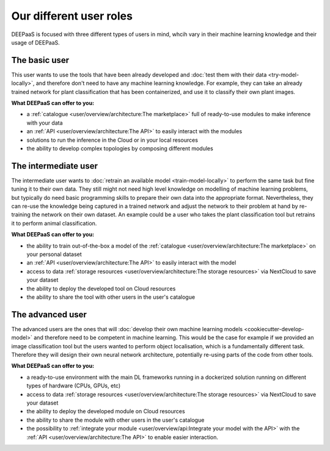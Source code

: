 Our different user roles
========================

DEEPaaS is focused with three different types of users in mind, whcih vary in their machine learning knowledge and their
usage of DEEPaaS.


The basic user
--------------

This user wants to use the tools that have been already developed and :doc:`test them with their data <try-model-locally>`,
and therefore don't need to have any machine learning knowledge. For example, they can take an already trained network
for plant classification that has been containerized, and use it to classify their own plant images.

**What DEEPaaS can offer to you:**

* a :ref:`catalogue <user/overview/architecture:The marketplace>` full of ready-to-use modules to make inference with your data
* an :ref:`API <user/overview/architecture:The API>` to easily interact with the modules
* solutions to run the inference in the Cloud or in your local resources
* the ability to develop complex topologies by composing different modules


The intermediate user
---------------------

The intermediate user wants to :doc:`retrain an available model <train-model-locally>` to perform the same task but fine
tuning it to their own data.
They still might not need high level knowledge on modelling of machine learning problems, but typically do need basic
programming skills to prepare their own data into the appropriate format.
Nevertheless, they can re-use the knowledge being captured in a trained network and adjust the network to their problem
at hand by re-training the network on their own dataset.
An example could be a user who takes the plant classification tool but retrains it to perform animal classification.

**What DEEPaaS can offer to you:**

* the ability to train out-of-the-box a model of the :ref:`catalogue <user/overview/architecture:The marketplace>` on your personal dataset
* an :ref:`API <user/overview/architecture:The API>` to easily interact with the model
* access to data :ref:`storage resources <user/overview/architecture:The storage resources>` via NextCloud to save your dataset
* the ability to deploy the developed tool on Cloud resources
* the ability to share the tool with other users in the user's catalogue


The advanced user
-----------------

The advanced users are the ones that will :doc:`develop their own machine learning models <cookiecutter-develop-model>`
and therefore need to be competent in machine learning. This would be the case for example if we provided an image
classification tool but the users wanted to perform object localisation, which is a fundamentally different task.
Therefore they will design their own neural network architecture, potentially re-using parts of the code from other
tools.

**What DEEPaaS can offer to you:**

* a ready-to-use environment with the main DL frameworks running in a dockerized solution running on different types of
  hardware (CPUs, GPUs, etc)
* access to data :ref:`storage resources <user/overview/architecture:The storage resources>` via NextCloud to save your dataset
* the ability to deploy the developed module on Cloud resources
* the ability to share the module with other users in the user's catalogue
* the possibility to :ref:`integrate your module <user/overview/api:Integrate your model with the API>` with
  the :ref:`API <user/overview/architecture:The API>` to enable easier interaction.
